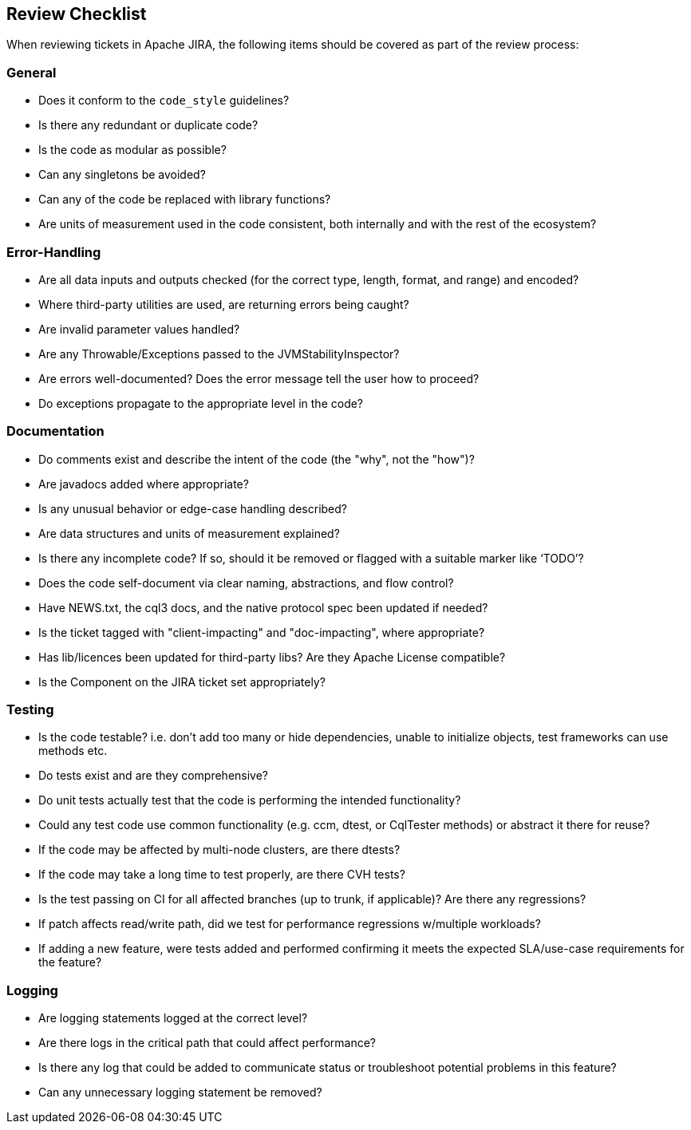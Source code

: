 == Review Checklist

When reviewing tickets in Apache JIRA, the following items should be
covered as part of the review process:

=== General

* Does it conform to the `code_style` guidelines?
* Is there any redundant or duplicate code?
* Is the code as modular as possible?
* Can any singletons be avoided?
* Can any of the code be replaced with library functions?
* Are units of measurement used in the code consistent, both internally
and with the rest of the ecosystem?

=== Error-Handling

* Are all data inputs and outputs checked (for the correct type, length,
format, and range) and encoded?
* Where third-party utilities are used, are returning errors being
caught?
* Are invalid parameter values handled?
* Are any Throwable/Exceptions passed to the JVMStabilityInspector?
* Are errors well-documented? Does the error message tell the user how
to proceed?
* Do exceptions propagate to the appropriate level in the code?

=== Documentation

* Do comments exist and describe the intent of the code (the "why", not
the "how")?
* Are javadocs added where appropriate?
* Is any unusual behavior or edge-case handling described?
* Are data structures and units of measurement explained?
* Is there any incomplete code? If so, should it be removed or flagged
with a suitable marker like ‘TODO’?
* Does the code self-document via clear naming, abstractions, and flow
control?
* Have NEWS.txt, the cql3 docs, and the native protocol spec been
updated if needed?
* Is the ticket tagged with "client-impacting" and "doc-impacting",
where appropriate?
* Has lib/licences been updated for third-party libs? Are they Apache
License compatible?
* Is the Component on the JIRA ticket set appropriately?

=== Testing

* Is the code testable? i.e. don’t add too many or hide dependencies,
unable to initialize objects, test frameworks can use methods etc.
* Do tests exist and are they comprehensive?
* Do unit tests actually test that the code is performing the intended
functionality?
* Could any test code use common functionality (e.g. ccm, dtest, or
CqlTester methods) or abstract it there for reuse?
* If the code may be affected by multi-node clusters, are there dtests?
* If the code may take a long time to test properly, are there CVH
tests?
* Is the test passing on CI for all affected branches (up to trunk, if
applicable)? Are there any regressions?
* If patch affects read/write path, did we test for performance
regressions w/multiple workloads?
* If adding a new feature, were tests added and performed confirming it
meets the expected SLA/use-case requirements for the feature?

=== Logging

* Are logging statements logged at the correct level?
* Are there logs in the critical path that could affect performance?
* Is there any log that could be added to communicate status or
troubleshoot potential problems in this feature?
* Can any unnecessary logging statement be removed?
